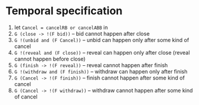 * Temporal specification
  1) let ~Cancel = cancelRB or cancelABB~ in
  2) ~G (close -> !(F bid))~ -- bid cannot happen after close
  3) ~G !(unbid and (F Cancel))~ -- unbid can happen only after some kind of cancel
  4) ~G !(reveal and (F close))~ -- reveal can happen only after close (reveal cannot happen before close)
  5) ~G (finish -> !(F reveal))~ -- reveal cannot happen after finish
  6) ~G !(withdraw and (F finish))~ -- withdraw can happen only after finish
  7) ~G (Cancel -> !(F finish))~ -- finish cannot happen after some kind of cancel
  8) ~G (Cancel -> !(F withdraw))~ -- withdraw cannot happen after some kind of cancel
